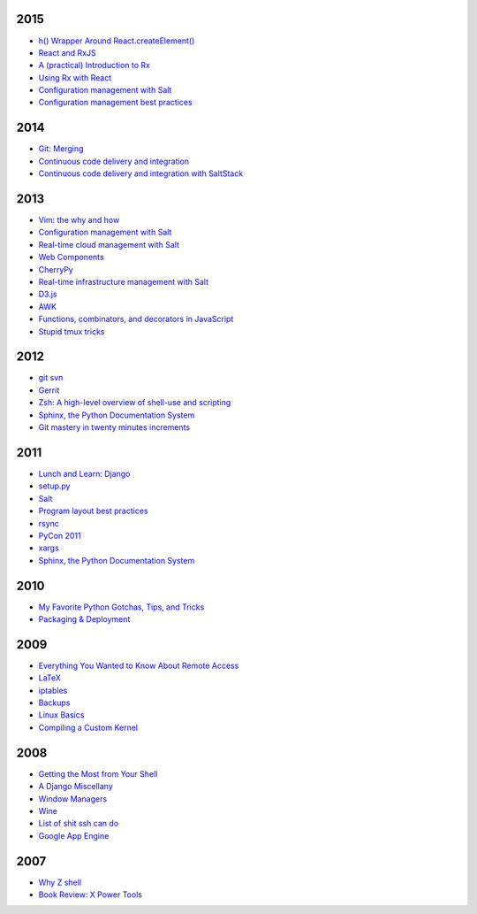 2015
====

* `h() Wrapper Around React.createElement() <https://github.com/whiteinge/presentations/tree/master/2015-09-29_saltstack_h-wrapper/>`__
* `React and RxJS <https://github.com/whiteinge/presentations/tree/master/react-rally_2015-08-24_react-rxjs>`__
* `A (practical) Introduction to Rx <https://github.com/whiteinge/presentations/tree/master/utahjs_2015-08-18_rx>`__
* `Using Rx with React <https://github.com/whiteinge/presentations/tree/master/reactjsutah_2015-07-29_react-rx>`__
* `Configuration management with Salt <https://github.com/whiteinge/presentations/tree/master/openwest_2015-05-09_intro-to-salt>`__
* `Configuration management best practices <https://github.com/whiteinge/presentations/tree/master/saltconf_2015_configuration-management-best-practices>`__

2014
====

* `Git: Merging <https://github.com/whiteinge/presentations/tree/master/saltstack_2014-07-17_git-merge-forward>`__
* `Continuous code delivery and integration <https://github.com/whiteinge/presentations/tree/master/openwest_2014-05-09_continuous-delivery>`__
* `Continuous code delivery and integration with SaltStack <https://github.com/whiteinge/presentations/tree/master/saltconf_2014_continuous-delivery>`__

2013
====

* `Vim: the why and how <https://github.com/whiteinge/presentations/tree/master/plug_2013-07-16_vim>`__
* `Configuration management with Salt <https://github.com/whiteinge/presentations/tree/master/oalug_2013-06-25_salt-states>`__
* `Real-time cloud management with Salt <https://github.com/whiteinge/presentations/tree/master/unlocked-io_2013-06-14_salt-breadth>`__
* `Web Components <https://github.com/whiteinge/presentations/tree/master/utahjs_conf_2013-05-17_web-components>`__
* `CherryPy <https://github.com/whiteinge/presentations/tree/master/upyug_2013-05-09_cherrypy>`__
* `Real-time infrastructure management with Salt <https://github.com/whiteinge/presentations/tree/master/openwest_2013-05-03_real-time-infrastructure>`__
* `D3.js <https://github.com/whiteinge/presentations/tree/master/utahjs_2013-04-16_d3>`__
* `AWK <https://github.com/whiteinge/presentations/tree/master/oalug_2013-03-26_awk>`__
* `Functions, combinators, and decorators in JavaScript <https://github.com/whiteinge/presentations/tree/master/utahjs_2013-02-19_functions-combinators>`__
* `Stupid tmux tricks <https://github.com/whiteinge/presentations/tree/master/oalug_2013-01-29_tmux>`__

2012
====

* `git svn <https://github.com/whiteinge/presentations/tree/master/cars_2012-07-27_git-svn>`__
* `Gerrit <https://github.com/whiteinge/presentations/tree/master/cars_2012-06-27_gerrit>`__
* `Zsh: A high-level overview of shell-use and scripting <https://github.com/whiteinge/presentations/tree/master/utosc_2012-05-05_zsh>`__
* `Sphinx, the Python Documentation System <https://github.com/whiteinge/presentations/tree/master/utosc_2012-05-05_sphinx>`__
* `Git mastery in twenty minutes increments <https://github.com/whiteinge/presentations/tree/master/cars_2012-04-27_git>`__

2011
====

* `Lunch and Learn: Django <https://github.com/whiteinge/presentations/tree/master/skdy_2011-11-18_django>`__
* `setup.py <https://github.com/whiteinge/presentations/tree/master/upyug_2011-07-11_setup.py>`__
* `Salt <https://github.com/whiteinge/presentations/tree/master/oalug_2011-06-28_salt>`__
* `Program layout best practices <https://github.com/whiteinge/presentations/tree/master/upyug_2011-06-09_program-layout>`__
* `rsync <https://github.com/whiteinge/presentations/tree/master/oalug_2011-05-31_rsync>`__
* `PyCon 2011 <https://github.com/whiteinge/presentations/tree/master/upyug_2011-03-17_pycon>`__
* `xargs <https://github.com/whiteinge/presentations/tree/master/oalug_2011-02-22_xargs>`__
* `Sphinx, the Python Documentation System <https://github.com/whiteinge/presentations/tree/master/upyug_2011-02-10_sphinx>`__

2010
====

* `My Favorite Python Gotchas, Tips, and Tricks <https://github.com/whiteinge/presentations/tree/master/upyug_2010-05-13_python-tips>`__
* `Packaging & Deployment <https://github.com/whiteinge/presentations/tree/master/upyug_2010-02-11_packaging-deployment>`__

2009
====

* `Everything You Wanted to Know About Remote Access <https://github.com/whiteinge/presentations/tree/master/oalug_2009-11-24_remote-access>`__
* `LaTeX <https://github.com/whiteinge/presentations/tree/master/oalug_2009-10-27_latex>`__
* `iptables <https://github.com/whiteinge/presentations/tree/master/oalug_2009-07-28_iptables>`__
* `Backups <https://github.com/whiteinge/presentations/tree/master/oalug_2009-06-30_backups>`__
* `Linux Basics <https://github.com/whiteinge/presentations/tree/master/oalug_2009-04-28_linux-basics>`__
* `Compiling a Custom Kernel <https://github.com/whiteinge/presentations/tree/master/oalug_2009-03-31_kernel-compiling>`__

2008
====

* `Getting the Most from Your Shell <https://github.com/whiteinge/presentations/tree/master/oalug_2008-09-30_command-line>`__
* `A Django Miscellany <https://github.com/whiteinge/presentations/tree/master/utosc_2008-08-30_stupid-django-tricks>`__
* `Window Managers <https://github.com/whiteinge/presentations/tree/master/oalug_2008-08-26_windowmanagers>`__
* `Wine <https://github.com/whiteinge/presentations/tree/master/oalug_2008-06-28_wine>`__
* `List of shit ssh can do <https://github.com/whiteinge/presentations/tree/master/oalug_2008-04-26_ssh-tricks>`__
* `Google App Engine <https://github.com/whiteinge/presentations/tree/master/upyug_2008-04-10_google-app-engine>`__

2007
====

* `Why Z shell <https://github.com/whiteinge/presentations/tree/master/oalug_2007-08-25_zsh>`__
* `Book Review: X Power Tools <https://github.com/whiteinge/presentations/tree/master/oalug_2008-03-29_x-power-tools>`__
